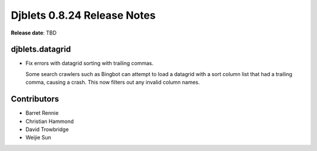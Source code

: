 ============================
Djblets 0.8.24 Release Notes
============================

**Release date**: TBD


djblets.datagrid
================

* Fix errors with datagrid sorting with trailing commas.

  Some search crawlers such as Bingbot can attempt to load a datagrid with a
  sort column list that had a trailing comma, causing a crash. This now filters
  out any invalid column names.


Contributors
============
* Barret Rennie
* Christian Hammond
* David Trowbridge
* Weijie Sun
